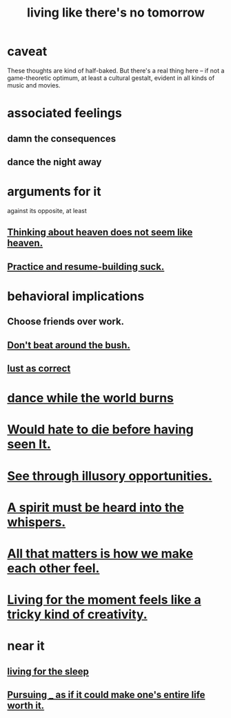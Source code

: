 :PROPERTIES:
:ID:       c0d17892-182e-45f8-b86d-a5a5b3bba61e
:ROAM_ALIASES: "fast night fantasy"
:END:
#+title: living like there's no tomorrow
* caveat
  These thoughts are kind of half-baked.
  But there's a real thing here --
  if not a game-theoretic optimum, at least a cultural gestalt,
  evident in all kinds of music and movies.
* associated feelings
** damn the consequences
** dance the night away
* arguments for it
  against its opposite, at least
** [[id:51f4281a-6b3b-4c0a-a38f-7b32eda8a7b7][Thinking about heaven does not seem like heaven.]]
** [[id:5a49b82d-9b09-4f5a-ae80-6c6595d46ae1][Practice and resume-building suck.]]
* behavioral implications
** Choose friends over work.
** [[id:de26311c-9b4b-48f4-afa1-c7a680f73b30][Don't beat around the bush.]]
** [[id:94560eb7-3ea1-4098-9107-e083459de5cc][lust as correct]]
* [[id:584b52aa-69a3-466c-a796-6e8eac0ec727][dance while the world burns]]
* [[id:42ba6f52-f0a6-484d-9cd2-d74bdf8213f7][Would hate to die before having seen It.]]
* [[id:73a7935c-5309-46e7-84e1-fb4c292f7ad0][See through illusory opportunities.]]
* [[id:32ba8739-6f88-4c13-8aad-882601213a98][A spirit must be heard into the whispers.]]
* [[id:3fea916e-26ed-441c-883c-e642b205bf05][All that matters is how we make each other feel.]]
* [[id:344a5d25-70e4-487d-a802-24c64ace3637][Living for the moment feels like a tricky kind of creativity.]]
* near it
** [[id:3227574f-2ef9-4c1a-a675-5caf064ef9c6][living for the sleep]]
** [[id:c9f48f52-2646-4f54-9c72-b03d05e616d3][Pursuing _ as if it could make one's entire life worth it.]]
